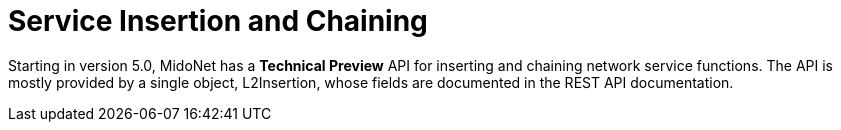 [[service_insertion_and_chaining]]
= Service Insertion and Chaining

Starting in version 5.0, MidoNet has a *Technical Preview* API for inserting and
chaining network service functions. The API is mostly provided by a single
object, L2Insertion, whose fields are documented in the REST API documentation.

++++
<?dbhtml stop-chunking?>
++++
